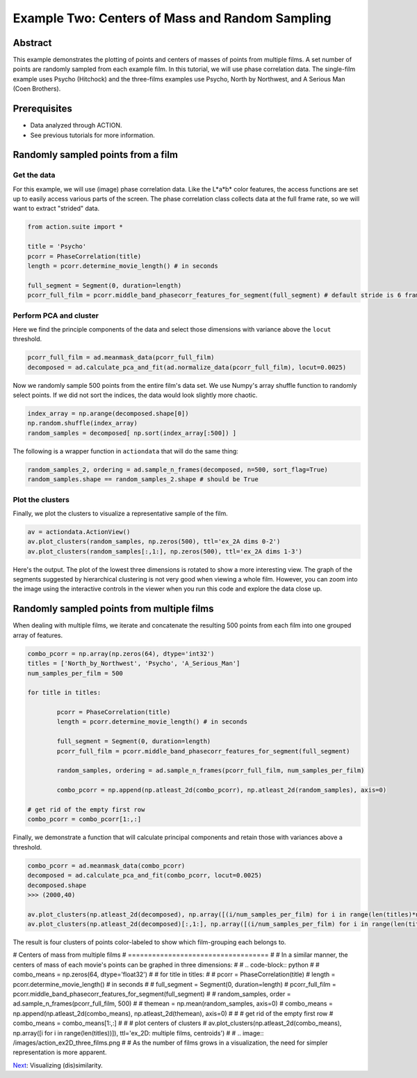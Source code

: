 **************************************************
Example Two: Centers of Mass and Random Sampling
**************************************************

Abstract
========

This example demonstrates the plotting of points and centers of masses of points from multiple films. A set number of points are randomly sampled from each example film. In this tutorial, we will use phase correlation data. The single-film example uses Psycho (Hitchock) and the three-films examples use Psycho, North by Northwest, and A Serious Man (Coen Brothers).

Prerequisites
=============

* Data analyzed through ACTION.
* See previous tutorials for more information.

Randomly sampled points from a film
===================================

Get the data
------------

For this example, we will use (image) phase correlation data. Like the L*a*b* color features, the access functions are set up to easily access various parts of the screen. The phase correlation class collects data at the full frame rate, so we will want to extract "strided" data.

.. code-block:: python

	from action.suite import *
	
	title = 'Psycho'
	pcorr = PhaseCorrelation(title)
	length = pcorr.determine_movie_length() # in seconds

	full_segment = Segment(0, duration=length)
	pcorr_full_film = pcorr.middle_band_phasecorr_features_for_segment(full_segment) # default stride is 6 frames

Perform PCA and cluster
---------------------------------------------

Here we find the principle components of the data and select those dimensions with variance above the ``locut`` threshold.

.. code-block:: python

	pcorr_full_film = ad.meanmask_data(pcorr_full_film)
	decomposed = ad.calculate_pca_and_fit(ad.normalize_data(pcorr_full_film), locut=0.0025)
	
Now we randomly sample 500 points from the entire film's data set. We use Numpy's array shuffle function to randomly select points. If we did not sort the indices, the data would look slightly more chaotic.

.. code-block:: python

	index_array = np.arange(decomposed.shape[0])
	np.random.shuffle(index_array)
	random_samples = decomposed[ np.sort(index_array[:500]) ]
	
The following is a wrapper function in ``actiondata`` that will do the same thing:

.. code-block:: python

	random_samples_2, ordering = ad.sample_n_frames(decomposed, n=500, sort_flag=True)
	random_samples.shape == random_samples_2.shape # should be True
	
Plot the clusters
-----------------

Finally, we plot the clusters to visualize a representative sample of the film.

.. code-block:: python

	av = actiondata.ActionView()
	av.plot_clusters(random_samples, np.zeros(500), ttl='ex_2A dims 0-2')
	av.plot_clusters(random_samples[:,1:], np.zeros(500), ttl='ex_2A dims 1-3')

Here's the output. The plot of the lowest three dimensions is rotated to show a more interesting view. The graph of the segments suggested by hierarchical clustering is not very good when viewing a whole film. However, you can zoom into the image using the interactive controls in the viewer when you run this code and explore the data close up.

.. image:: /images/action_ex2A_dims_0_2.png
.. image:: /images/action_ex2A_dims_3_5.png

Randomly sampled points from multiple films
===========================================

When dealing with multiple films, we iterate and concatenate the resulting 500 points from each film into one grouped array of features.

.. code-block:: python

	combo_pcorr = np.array(np.zeros(64), dtype='int32')
	titles = ['North_by_Northwest', 'Psycho', 'A_Serious_Man']
	num_samples_per_film = 500

	for title in titles:

		pcorr = PhaseCorrelation(title)
		length = pcorr.determine_movie_length() # in seconds

		full_segment = Segment(0, duration=length)
		pcorr_full_film = pcorr.middle_band_phasecorr_features_for_segment(full_segment)
	
		random_samples, ordering = ad.sample_n_frames(pcorr_full_film, num_samples_per_film)	
	
		combo_pcorr = np.append(np.atleast_2d(combo_pcorr), np.atleast_2d(random_samples), axis=0)

	# get rid of the empty first row
	combo_pcorr = combo_pcorr[1:,:]

Finally, we demonstrate a function that will calculate principal components and retain those with variances above a threshold.

.. code-block:: python

	combo_pcorr = ad.meanmask_data(combo_pcorr)
	decomposed = ad.calculate_pca_and_fit(combo_pcorr, locut=0.0025)
	decomposed.shape
	>>> (2000,40)

	av.plot_clusters(np.atleast_2d(decomposed), np.array([(i/num_samples_per_film) for i in range(len(titles)*num_samples_per_film)]), ttl='Randomly sampled data points - first three principle components (3 films)')
	av.plot_clusters(np.atleast_2d(decomposed)[:,1:], np.array([(i/num_samples_per_film) for i in range(len(titles)*num_samples_per_film)]), ttl='Randomly sampled data points - next three principle components (3 films)')

The result is four clusters of points color-labeled to show which film-grouping each belongs to.

.. image:: /images/action_ex2B_dims_0_2.png
.. image:: /images/action_ex2B_dims_3_5.png

# Centers of mass from multiple films
# ===================================
# 
# In a similar manner, the centers of mass of each movie's points can be graphed in three dimensions:
# 
# .. code-block:: python
# 
# 	combo_means = np.zeros(64, dtype='float32')
# 
# 	for title in titles:
# 
# 		pcorr = PhaseCorrelation(title)
# 		length = pcorr.determine_movie_length() # in seconds
# 
# 		full_segment = Segment(0, duration=length)
# 		pcorr_full_film = pcorr.middle_band_phasecorr_features_for_segment(full_segment)
# 
# 		random_samples, order = ad.sample_n_frames(pcorr_full_film, 500)
# 	
# 		themean = np.mean(random_samples, axis=0)
# 		combo_means = np.append(np.atleast_2d(combo_means), np.atleast_2d(themean), axis=0)
# 
# 	# get rid of the empty first row
# 	combo_means = combo_means[1:,:]
# 
# 	# plot centers of clusters
# 	av.plot_clusters(np.atleast_2d(combo_means), np.array([i for i in range(len(titles))]), ttl='ex_2D: multiple films, centroids')
# 
# .. image:: /images/action_ex2D_three_films.png
# 
# As the number of films grows in a visualization, the need for simpler representation is more apparent.

`Next <example_three_dissimilarity_plots.html>`_: Visualizing (dis)similarity.
